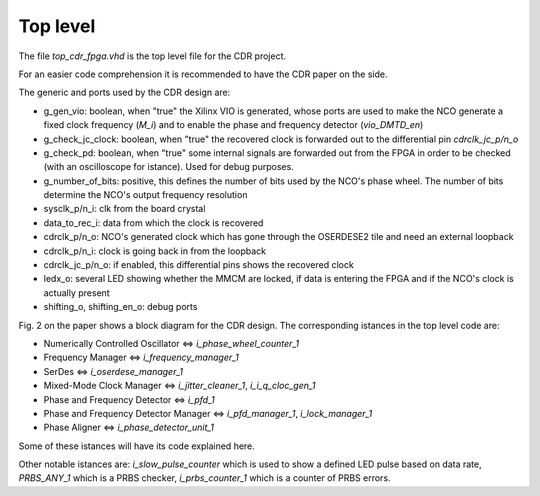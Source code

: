 *********
Top level
*********

The file *top_cdr_fpga.vhd* is the top level file for the CDR project.

For an easier code comprehension it is recommended to have the CDR paper on the side.

The generic and ports used by the CDR design are:

* g_gen_vio: boolean, when "true" the Xilinx VIO is generated, whose ports are used to make the NCO generate a fixed clock frequency (*M_i*) and to enable the phase and frequency detector (*vio_DMTD_en*)
* g_check_jc_clock: boolean, when "true" the recovered clock is forwarded out to the differential pin *cdrclk_jc_p/n_o*
* g_check_pd: boolean, when "true" some internal signals are forwarded out from the FPGA in order to be checked (with an oscilloscope for istance). Used for debug purposes.
* g_number_of_bits: positive, this defines the number of bits used by the NCO's phase wheel. The number of bits determine the NCO's output frequency resolution

* sysclk_p/n_i: clk from the board crystal
* data_to_rec_i: data from which the clock is recovered
* cdrclk_p/n_o: NCO's generated clock which has gone through the OSERDESE2 tile and need an external loopback
* cdrclk_p/n_i: clock is going back in from the loopback
* cdrclk_jc_p/n_o: if enabled, this differential pins shows the recovered clock
* ledx_o: several LED showing whether the MMCM are locked, if data is entering the FPGA and if the NCO's clock is actually present
* shifting_o, shifting_en_o: debug ports

Fig. 2 on the paper shows a block diagram for the CDR design. The corresponding istances in the top level code are:

* Numerically Controlled Oscillator <=> *i_phase_wheel_counter_1*
* Frequency Manager <=> *i_frequency_manager_1*
* SerDes <=> *i_oserdese_manager_1*
* Mixed-Mode Clock Manager <=> *i_jitter_cleaner_1*, *i_i_q_cloc_gen_1*
* Phase and Frequency Detector <=> *i_pfd_1*
* Phase and Frequency Detector Manager <=> *i_pfd_manager_1*, *i_lock_manager_1*
* Phase Aligner <=> *i_phase_detector_unit_1*

Some of these istances will have its code explained here.

Other notable istances are: *i_slow_pulse_counter* which is used to show a defined LED pulse based on data rate, *PRBS_ANY_1* which is a PRBS checker, *i_prbs_counter_1* which is a counter of PRBS errors.
